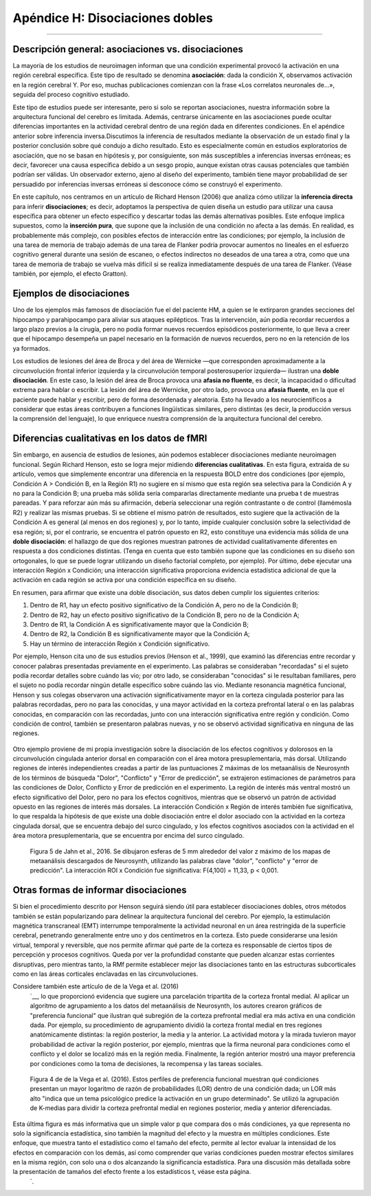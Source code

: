 

.. _Apéndice_H_Dobles Disociaciones:

================================
Apéndice H: Disociaciones dobles
================================

------------------

Descripción general: asociaciones vs. disociaciones
****************************************

La mayoría de los estudios de neuroimagen informan que una condición experimental provocó la activación en una región cerebral específica. Este tipo de resultado se denomina **asociación**: dada la condición X, observamos activación en la región cerebral Y. Por eso, muchas publicaciones comienzan con la frase «Los correlatos neuronales de...», seguida del proceso cognitivo estudiado.

Este tipo de estudios puede ser interesante, pero si solo se reportan asociaciones, nuestra información sobre la arquitectura funcional del cerebro es limitada. Además, centrarse únicamente en las asociaciones puede ocultar diferencias importantes en la actividad cerebral dentro de una región dada en diferentes condiciones. En el apéndice anterior sobre inferencia inversa.Discutimos la inferencia de resultados mediante la observación de un estado final y la posterior conclusión sobre qué condujo a dicho resultado. Esto es especialmente común en estudios exploratorios de asociación, que no se basan en hipótesis y, por consiguiente, son más susceptibles a inferencias inversas erróneas; es decir, favorecer una causa específica debido a un sesgo propio, aunque existan otras causas potenciales que también podrían ser válidas. Un observador externo, ajeno al diseño del experimento, también tiene mayor probabilidad de ser persuadido por inferencias inversas erróneas si desconoce cómo se construyó el experimento.

En este capítulo, nos centramos en un artículo de Richard Henson (2006) que analiza cómo utilizar la **inferencia directa** para inferir **disociaciones**; es decir, adoptamos la perspectiva de quien diseña un estudio para utilizar una causa específica para obtener un efecto específico y descartar todas las demás alternativas posibles. Este enfoque implica supuestos, como la **inserción pura**, que supone que la inclusión de una condición no afecta a las demás. En realidad, es probablemente más complejo, con posibles efectos de interacción entre las condiciones; por ejemplo, la inclusión de una tarea de memoria de trabajo además de una tarea de Flanker podría provocar aumentos no lineales en el esfuerzo cognitivo general durante una sesión de escaneo, o efectos indirectos no deseados de una tarea a otra, como que una tarea de memoria de trabajo se vuelva más difícil si se realiza inmediatamente después de una tarea de Flanker. (Véase también, por ejemplo, el efecto Gratton).

Ejemplos de disociaciones
*************************

Uno de los ejemplos más famosos de disociación fue el del paciente HM, a quien se le extirparon grandes secciones del hipocampo y parahipocampo para aliviar sus ataques epilépticos. Tras la intervención, aún podía recordar recuerdos a largo plazo previos a la cirugía, pero no podía formar nuevos recuerdos episódicos posteriormente, lo que lleva a creer que el hipocampo desempeña un papel necesario en la formación de nuevos recuerdos, pero no en la retención de los ya formados.

Los estudios de lesiones del área de Broca y del área de Wernicke —que corresponden aproximadamente a la circunvolución frontal inferior izquierda y la circunvolución temporal posterosuperior izquierda— ilustran una **doble disociación**. En este caso, la lesión del área de Broca provoca una **afasia no fluente**, es decir, la incapacidad o dificultad extrema para hablar o escribir. La lesión del área de Wernicke, por otro lado, provoca una **afasia fluente**, en la que el paciente puede hablar y escribir, pero de forma desordenada y aleatoria. Esto ha llevado a los neurocientíficos a considerar que estas áreas contribuyen a funciones lingüísticas similares, pero distintas (es decir, la producción versus la comprensión del lenguaje), lo que enriquece nuestra comprensión de la arquitectura funcional del cerebro.

Diferencias cualitativas en los datos de fMRI
************************************

Sin embargo, en ausencia de estudios de lesiones, aún podemos establecer disociaciones mediante neuroimagen funcional. Según Richard Henson, esto se logra mejor midiendo **diferencias cualitativas**. En esta figura, extraída de su artículo, vemos que simplemente encontrar una diferencia en la respuesta BOLD entre dos condiciones (por ejemplo, Condición A > Condición B, en la Región R1) no sugiere en sí mismo que esta región sea selectiva para la Condición A y no para la Condición B; una prueba más sólida sería compararlas directamente mediante una prueba t de muestras pareadas. Y para reforzar aún más su afirmación, debería seleccionar una región contrastante o de control (llamémosla R2) y realizar las mismas pruebas. Si se obtiene el mismo patrón de resultados, esto sugiere que la activación de la Condición A es general (al menos en dos regiones) y, por lo tanto, impide cualquier conclusión sobre la selectividad de esa región; si, por el contrario, se encuentra el patrón opuesto en R2, esto constituye una evidencia más sólida de una **doble disociación**: el hallazgo de que dos regiones muestran patrones de actividad cualitativamente diferentes en respuesta a dos condiciones distintas. (Tenga en cuenta que esto también supone que las condiciones en su diseño son ortogonales, lo que se puede lograr utilizando un diseño factorial completo, por ejemplo). Por último, debe ejecutar una interacción Región x Condición; una interacción significativa proporciona evidencia estadística adicional de que la activación en cada región se activa por una condición específica en su diseño.

.. nota::

  Véase también el panel (c) de la Figura I, que muestra una interacción significativa entre la condición y la región, pero no muestra actividad significativa para ninguna condición en la región R2. Esta es una interacción genuina, pero trivial, que podría obtenerse utilizando una región sin materia gris, como los ventrículos.

En resumen, para afirmar que existe una doble disociación, sus datos deben cumplir los siguientes criterios:

1. Dentro de R1, hay un efecto positivo significativo de la Condición A, pero no de la Condición B;
2. Dentro de R2, hay un efecto positivo significativo de la Condición B, pero no de la Condición A;
3. Dentro de R1, la Condición A es significativamente mayor que la Condición B;
4. Dentro de R2, la Condición B es significativamente mayor que la Condición A;
5. Hay un término de interacción Región x Condición significativo.

Por ejemplo, Henson cita uno de sus estudios previos (Henson et al., 1999), que examinó las diferencias entre recordar y conocer palabras presentadas previamente en el experimento. Las palabras se consideraban "recordadas" si el sujeto podía recordar detalles sobre cuándo las vio; por otro lado, se consideraban "conocidas" si le resultaban familiares, pero el sujeto no podía recordar ningún detalle específico sobre cuándo las vio. Mediante resonancia magnética funcional, Henson y sus colegas observaron una activación significativamente mayor en la corteza cingulada posterior para las palabras recordadas, pero no para las conocidas, y una mayor actividad en la corteza prefrontal lateral o en las palabras conocidas, en comparación con las recordadas, junto con una interacción significativa entre región y condición. Como condición de control, también se presentaron palabras nuevas, y no se observó actividad significativa en ninguna de las regiones.

.. figure:: ApéndiceH_Henson1999.png

Otro ejemplo proviene de mi propia investigación sobre la disociación de los efectos cognitivos y dolorosos en la circunvolución cingulada anterior dorsal en comparación con el área motora presuplementaria, más dorsal. Utilizando regiones de interés independientes creadas a partir de las puntuaciones Z máximas de los metaanálisis de Neurosynth de los términos de búsqueda "Dolor", "Conflicto" y "Error de predicción", se extrajeron estimaciones de parámetros para las condiciones de Dolor, Conflicto y Error de predicción en el experimento. La región de interés más ventral mostró un efecto significativo del Dolor, pero no para los efectos cognitivos, mientras que se observó un patrón de actividad opuesto en las regiones de interés más dorsales. La interacción Condición x Región de interés también fue significativa, lo que respalda la hipótesis de que existe una doble disociación entre el dolor asociado con la actividad en la corteza cingulada dorsal, que se encuentra debajo del surco cingulado, y los efectos cognitivos asociados con la actividad en el área motora presuplementaria, que se encuentra por encima del surco cingulado.

.. figure:: ApéndiceH_Jahn2016.png

  Figura 5 de Jahn et al., 2016. Se dibujaron esferas de 5 mm alrededor del valor z máximo de los mapas de metaanálisis descargados de Neurosynth, utilizando las palabras clave "dolor", "conflicto" y "error de predicción". La interacción ROI x Condición fue significativa: F(4,100) = 11,33, p < 0,001.

Otras formas de informar disociaciones
**********************************

Si bien el procedimiento descrito por Henson seguirá siendo útil para establecer disociaciones dobles, otros métodos también se están popularizando para delinear la arquitectura funcional del cerebro. Por ejemplo, la estimulación magnética transcraneal (EMT) interrumpe temporalmente la actividad neuronal en un área restringida de la superficie cerebral, penetrando generalmente entre uno y dos centímetros en la corteza. Esto puede considerarse una lesión virtual, temporal y reversible, que nos permite afirmar qué parte de la corteza es responsable de ciertos tipos de percepción y procesos cognitivos. Queda por ver la profundidad constante que pueden alcanzar estas corrientes disruptivas, pero mientras tanto, la RMf permite establecer mejor las disociaciones tanto en las estructuras subcorticales como en las áreas corticales enclavadas en las circunvoluciones.

Considere también este artículo de de la Vega et al. (2016)
    `__, lo que proporcionó evidencia que sugiere una parcelación tripartita de la corteza frontal medial. Al aplicar un algoritmo de agrupamiento a los datos del metaanálisis de Neurosynth, los autores crearon gráficos de "preferencia funcional" que ilustran qué subregión de la corteza prefrontal medial era más activa en una condición dada. Por ejemplo, su procedimiento de agrupamiento dividió la corteza frontal medial en tres regiones anatómicamente distintas: la región posterior, la media y la anterior. La actividad motora y la mirada tuvieron mayor probabilidad de activar la región posterior, por ejemplo, mientras que la firma neuronal para condiciones como el conflicto y el dolor se localizó más en la región media. Finalmente, la región anterior mostró una mayor preferencia por condiciones como la toma de decisiones, la recompensa y las tareas sociales.

.. figure:: ApéndiceH_DeLaVega.png

  Figura 4 de de la Vega et al. (2016). Estos perfiles de preferencia funcional muestran qué condiciones presentan un mayor logaritmo de razón de probabilidades (LOR) dentro de una condición dada; un LOR más alto "indica que un tema psicológico predice la activación en un grupo determinado". Se utilizó la agrupación de K-medias para dividir la corteza prefrontal medial en regiones posterior, media y anterior diferenciadas.

Esta última figura es más informativa que un simple valor p que compara dos o más condiciones, ya que representa no solo la significancia estadística, sino también la magnitud del efecto y la muestra en múltiples condiciones. Este enfoque, que muestra tanto el estadístico como el tamaño del efecto, permite al lector evaluar la intensidad de los efectos en comparación con los demás, así como comprender que varias condiciones pueden mostrar efectos similares en la misma región, con solo una o dos alcanzando la significancia estadística. Para una discusión más detallada sobre la presentación de tamaños del efecto frente a los estadísticos t, véase esta página.
     `.





     
    
   

